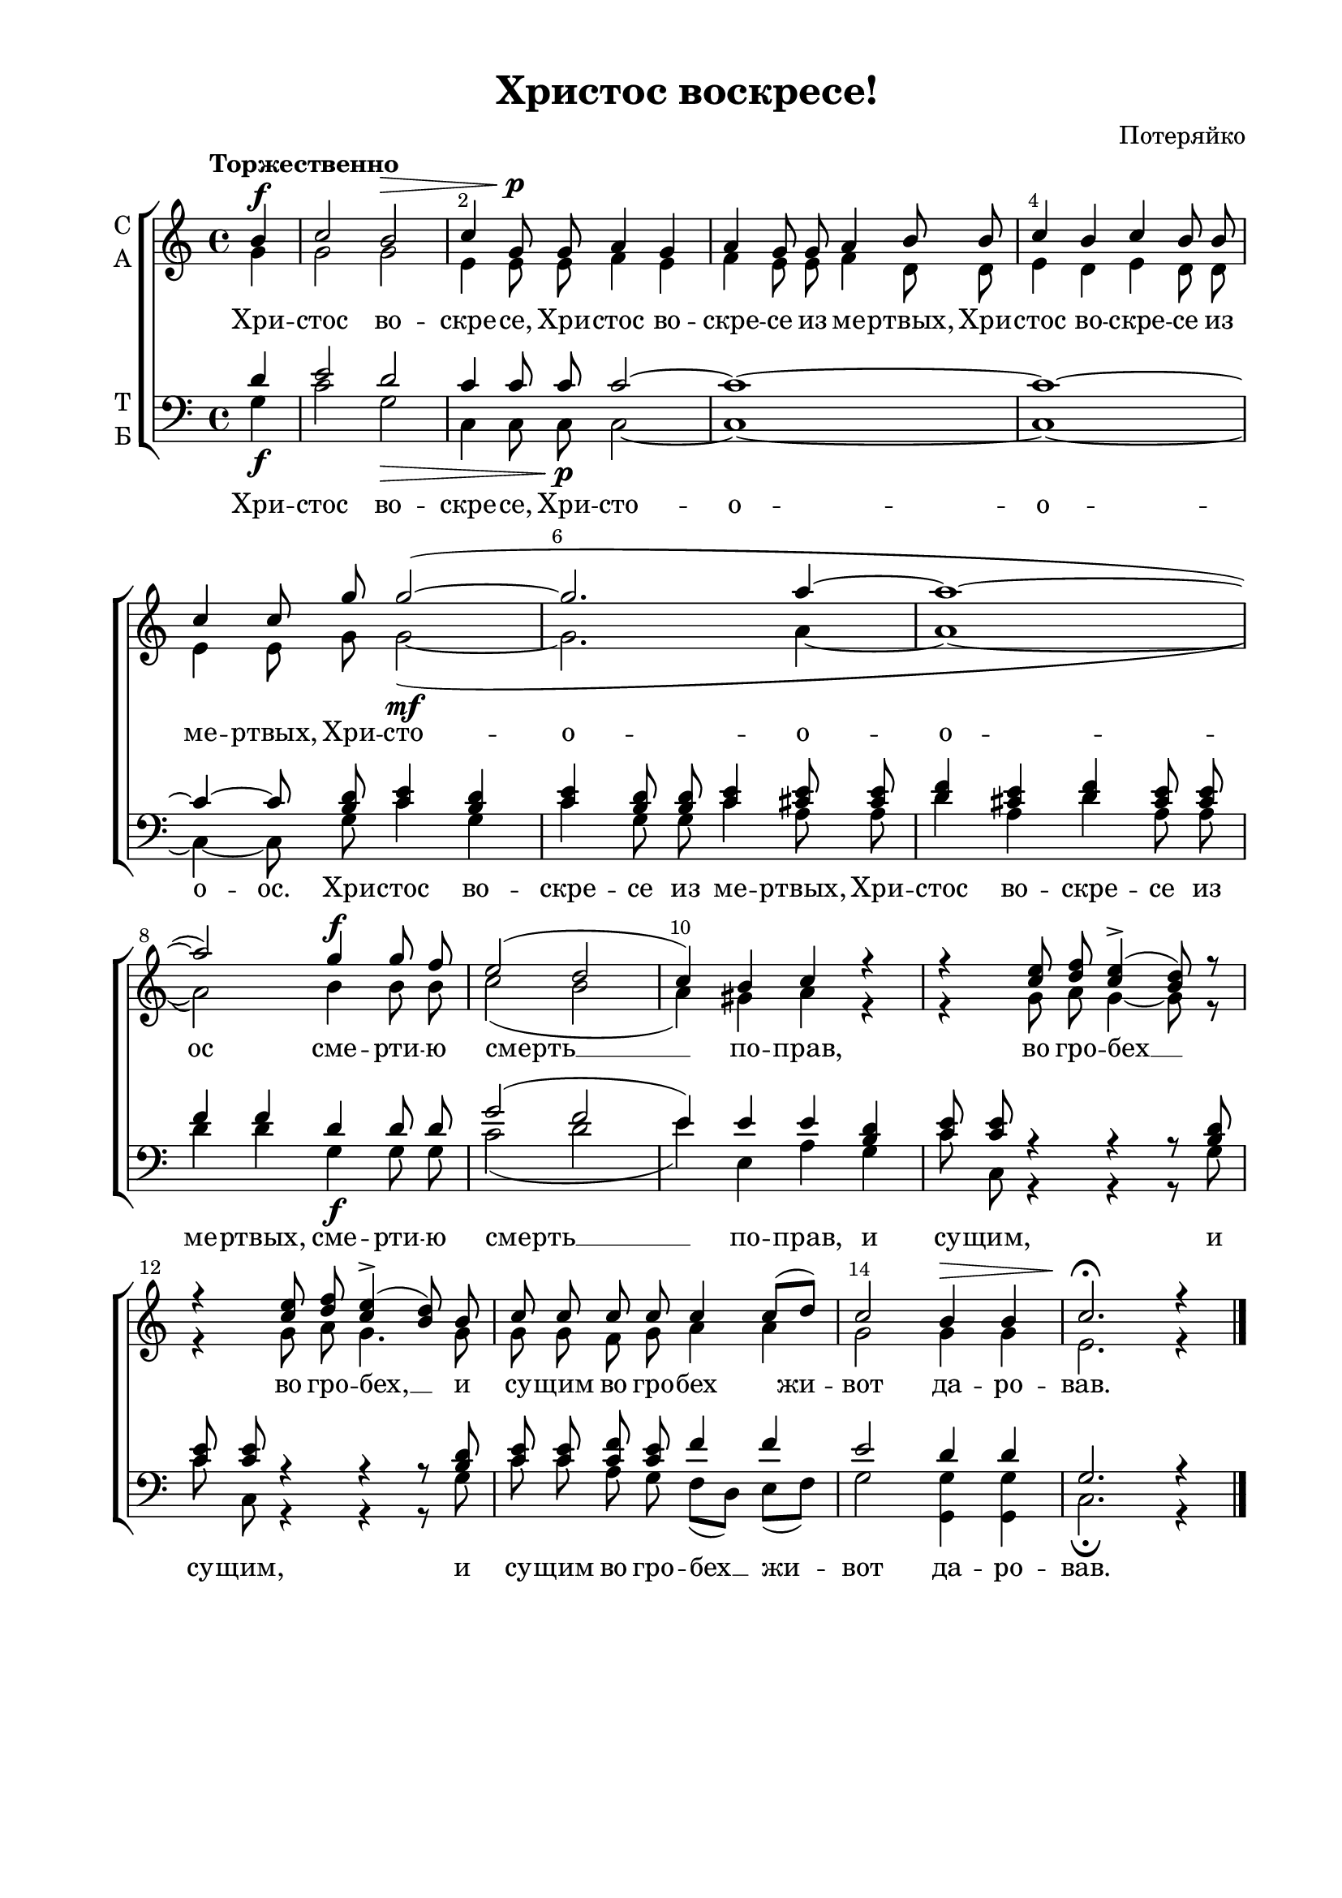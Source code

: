 \version "2.18.2"

% закомментируйте строку ниже, чтобы получался pdf с навигацией
#(ly:set-option 'point-and-click #f)
#(ly:set-option 'midi-extension "mid")
#(set-default-paper-size "a4")
%#(set-global-staff-size 18)

\header {
    title = "Христос воскресе!"
%    opus = "№4"
    composer = "Потеряйко"
    %arranger = "перелож для см. хора"
    % Удалить строку версии LilyPond 
    tagline = ##f
  }

\paper {
  #(set-default-paper-size "a4")
  top-margin = 10
  left-margin = 20
  right-margin = 15
  bottom-margin = 15
  indent = 4
  %ragged-bottom = ##f
  %ragged-last-bottom = ##f
}

abr = { \break }
abr = {}

pbr = { \pageBreak }
mbr = { \break }

pbr = {}
%mbr = {}
  
global = {
  \key c \major
  \time 4/4
  \autoBeamOff
  \set Score.skipBars = ##t
  \override Score.BarNumber.break-visibility = #end-of-line-invisible
  \set Score.barNumberVisibility = #(every-nth-bar-number-visible 2)
  \override Score.BarNumber.X-offset = #1
  \override Score.BarNumber.self-alignment-X = #LEFT
  \set melismaBusyProperties = #'()
}

sopvoice = \relative c'' {
  \global
  \dynamicUp
  \tempo "Торжественно"
  \partial 4 b4\f |
  c2 b\> |
  c4 g8\p g a4 g |
  a g8 g a4 b8 b |
  c4 b c b8 b |
  c4 c8 g' g2~( |
  g2. a4~ |
  a1~ |
  a2) g4\f g8 f |
  e2( d |
  c4) b c r |
  r <c e>8 <d f> <c e>4->( <b d>8) r |
  r4 <c e>8 <d f> <c e>4->( <b d>8) b |
  c c c c c4 c8[( d]) |
  c2 b4\> b |
  c2.\fermata\! r4 \bar "|."
}

altvoice = \relative c'' {
  \global
  \partial 4 g4 |
  g2 g |
  e4 e8 e f4 e |
  f4 e8 e f4 d8 d |
  e4 d e d8 d |
  e4 e8 g g2~\mf(
  g2. a4~ a1~ |
  a2) b4 b8 b |
  c2( b |
  a4) gis a r |
  r g8 a g4~ g8 r |
  r4 g8 a g4. g8 |
  g g f g a4 a |
  g2 g4 g |
  e2. r4
}

tenorvoice = \relative c' {
  \global
  \dynamicUp
  \partial 4
  d4 |
  e2 d |
  c4 c8 c c2~ |
  c1~ 
  c~ |
  c4~ c8 <b d>8 <c e>4 <b d> |
  <c e> <b d>8 q <c e>4 <cis e>8 q |
  <d f>4 <cis e> <d f> <cis e>8 q |
  f4 f d d8 d |
  g2( f |
  e4) e e <b d> |
  <c e>8 q r4 r r8 <b d> |
  <c e>8 q r4 r r8 <b d> |
  <c e>8 q <c f> <c e> f4 f |
  e2 d4 d |
  g,2. r4
}

bassvoice = \relative c' {
  \global
  \dynamicDown
  \partial 4 g4\f |
  c2 g\> |
  c,4 c8 c\p c2~ |
  c1~ |
  c~ |
  c4~ c8 g' c4 g |
  c g8 g c4 a8 a |
  d4 a d a8 a |
  d4 d g,\f g8 g |
  c2( d |
  e4) e, a g |
  c8 c, r4 r r8 g' |
  c c, r4 r r8 g' |
  c c a g f[( d]) e[( f]) |
  g2 <g g,>4 <g g,>4 |
  c,2.\fermata r4
}

texta = \lyricmode {
Хри -- стос во -- cкре -- се,
Хри -- стос во -- cкре -- се из ме -- ртвых,
Хри -- стос во -- cкре -- се из ме -- ртвых,
Хри -- сто -- о -- о -- о -- ос 
сме -- рти -- ю смерть __ _ _ по -- прав,
во гро -- бех __ _ 
во гро -- бех, __ _
и су -- щим во гро -- бех __жи -- _ вот да -- ро -- вав.
}

textb = \lyricmode {
Хри -- стос во -- cкре -- се, Хри -- сто -- о -- о -- о -- ос.
Хри -- стос во -- скре -- се из ме -- ртвых,
Хри -- стос во -- скре -- се из ме -- ртвых,
сме -- рти -- ю смерть __ _ _ по -- прав, и су -- щим,
и су -- щим, и су -- щим во гро -- бех __  _ жи -- _ вот да -- ро -- вав.
}

  
\score {
%  \transpose c bes {
  \new ChoirStaff
  <<
    \new Staff = "upstaff" \with {
      instrumentName = \markup { \column { "С" "А"  } }
      midiInstrument = "voice oohs"
    } <<
      \new Voice = "soprano" { \voiceOne \sopvoice }
      \new Voice  = "alto" { \voiceTwo \altvoice }
    >> 
    \new Lyrics \lyricsto "soprano" { \texta }
  
    \new Staff \with {
      instrumentName = \markup { \column { "Т" "Б" } }
      midiInstrument = "voice oohs"
    } <<
        \new Voice = "tenor" { \voiceOne \clef bass \tenorvoice }
        \new Voice = "bass" { \voiceTwo \bassvoice }
    >>
    \new Lyrics \lyricsto "bass" { \textb }

  >>
%  }
  \layout {}
  \midi {
    \tempo 4=90
  }
}

